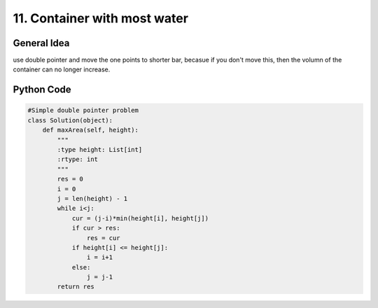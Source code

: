 =======================================================
11. Container with most water
=======================================================

General Idea
============

use double pointer and move the one points to shorter bar, becasue if you don't move this, then the volumn of the container can no longer increase.

Python Code
=============

.. code-block:: python

    
    #Simple double pointer problem
    class Solution(object):
        def maxArea(self, height):
            """
            :type height: List[int]
            :rtype: int
            """
            res = 0
            i = 0
            j = len(height) - 1
            while i<j:
                cur = (j-i)*min(height[i], height[j])
                if cur > res:
                    res = cur
                if height[i] <= height[j]:
                    i = i+1
                else:
                    j = j-1
            return res